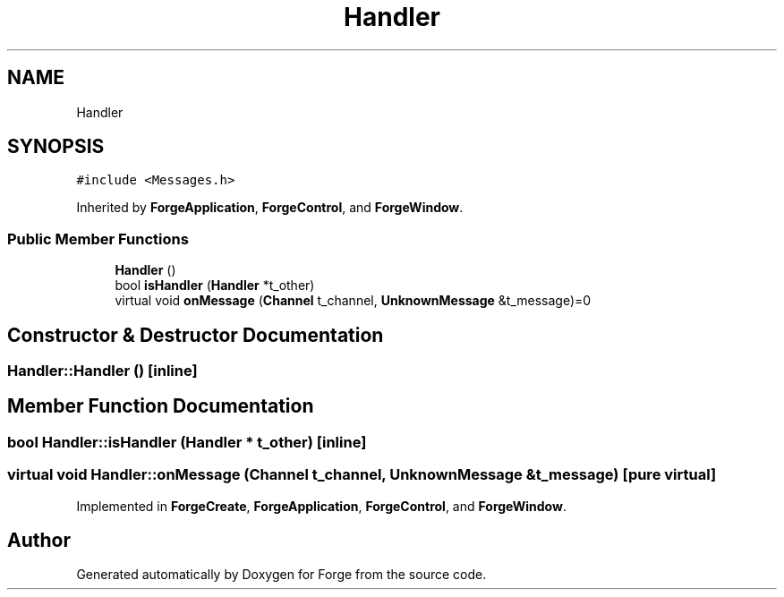 .TH "Handler" 3 "Sat Apr 4 2020" "Version 0.1.0" "Forge" \" -*- nroff -*-
.ad l
.nh
.SH NAME
Handler
.SH SYNOPSIS
.br
.PP
.PP
\fC#include <Messages\&.h>\fP
.PP
Inherited by \fBForgeApplication\fP, \fBForgeControl\fP, and \fBForgeWindow\fP\&.
.SS "Public Member Functions"

.in +1c
.ti -1c
.RI "\fBHandler\fP ()"
.br
.ti -1c
.RI "bool \fBisHandler\fP (\fBHandler\fP *t_other)"
.br
.ti -1c
.RI "virtual void \fBonMessage\fP (\fBChannel\fP t_channel, \fBUnknownMessage\fP &t_message)=0"
.br
.in -1c
.SH "Constructor & Destructor Documentation"
.PP 
.SS "Handler::Handler ()\fC [inline]\fP"

.SH "Member Function Documentation"
.PP 
.SS "bool Handler::isHandler (\fBHandler\fP * t_other)\fC [inline]\fP"

.SS "virtual void Handler::onMessage (\fBChannel\fP t_channel, \fBUnknownMessage\fP & t_message)\fC [pure virtual]\fP"

.PP
Implemented in \fBForgeCreate\fP, \fBForgeApplication\fP, \fBForgeControl\fP, and \fBForgeWindow\fP\&.

.SH "Author"
.PP 
Generated automatically by Doxygen for Forge from the source code\&.
